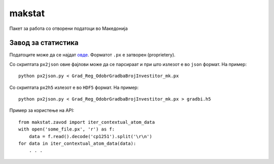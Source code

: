 makstat
=======

Пакет за работа со отворени податоци во Македонија

Завод за статистика
-------------------

Податоците може да се најдат `овде <http://makstat.stat.gov.mk/pxweb2007bazi/Database/StatistikaPoOblasti/databasetree.asp>`_. Форматот ``.px`` е затворен (proprietery).

Со скриптата ``px2json`` овие фајлови може да се парсираат и при што излезот е во ``json`` формат. На пример: ::

  python px2json.py < Grad_Reg_OdobrGradbaBrojInvestitor_mk.px

Со скриптата ``px2h5`` излезот е во ``HDF5`` формат. На пример: ::

  python px2json.py < Grad_Reg_OdobrGradbaBrojInvestitor_mk.px > gradbi.h5


Пример за користење на API: ::

    from makstat.zavod import iter_contextual_atom_data
    with open('some_file.px', 'r') as f:
        data = f.read().decode('cp1251').split('\r\n')
    for data in iter_contextual_atom_data(data):
        . . .


